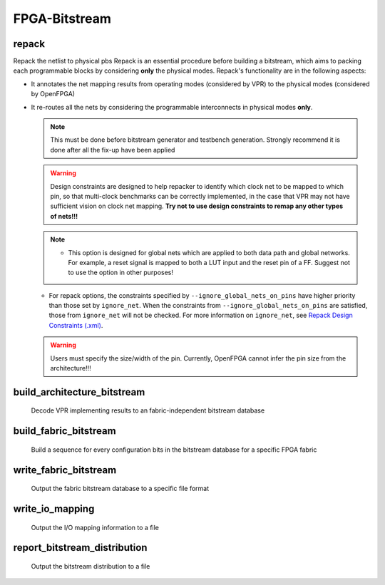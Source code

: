 .. _openfpga_bitstream_commands:

FPGA-Bitstream
--------------

repack
~~~~~~

Repack the netlist to physical pbs
Repack is an essential procedure before building a bitstream, which aims to packing each programmable blocks by considering **only** the physical modes.
Repack's functionality are in the following aspects:

- It annotates the net mapping results from operating modes (considered by VPR) to the physical modes (considered by OpenFPGA)

- It re-routes all the nets by considering the programmable interconnects in physical modes **only**.

  .. note:: This must be done before bitstream generator and testbench generation. Strongly recommend it is done after all the fix-up have been applied

  .. option:: --design_constraints 
  
    Apply design constraints from an external file. 
    Normally, repack takes the net mapping from VPR packing and routing results. 
    Alternatively, repack can accept the design constraints, in particular, net remapping, from an XML-based design constraint description.
    See details in :ref:`file_formats_repack_design_constraints`.
  
  .. warning:: Design constraints are designed to help repacker to identify which clock net to be mapped to which pin, so that multi-clock benchmarks can be correctly implemented, in the case that VPR may not have sufficient vision on clock net mapping. **Try not to use design constraints to remap any other types of nets!!!**

  .. option:: --ignore_global_nets_on_pins

    Specify the mapping results of global nets should be ignored on which pins of a ``pb_type``. For example, ``--ignore_global_nets_on_pins clb.I[0:11]``. Once specified, the mapping results on the pins for all the global nets, such as clock, reset *etc.*, are ignored. Routing traces will be appeneded to other pins where the same global nets are mapped to. 
  
  .. note::  - This option is designed for global nets which are applied to both data path and global networks. For example, a reset signal is mapped to both a LUT input and the reset pin of a FF. Suggest not to use the option in other purposes!
  - For repack options, the constraints specified by ``--ignore_global_nets_on_pins`` have higher priority than those set by ``ignore_net``. When the constraints from ``--ignore_global_nets_on_pins`` are satisfied, those from ``ignore_net`` will not be checked. For more information on ``ignore_net``, see `Repack Design Constraints (.xml) <../../file_formats/repack_design_constraints.rst>`_. 

  .. warning:: Users must specify the size/width of the pin. Currently, OpenFPGA cannot infer the pin size from the architecture!!!
     
  .. option:: --verbose 
  
    Show verbose log

build_architecture_bitstream
~~~~~~~~~~~~~~~~~~~~~~~~~~~~

  Decode VPR implementing results to an fabric-independent bitstream database 
  
  .. option:: --read_file <string>

    Read the fabric-independent bitstream from an XML file. When this is enabled, bitstream generation will NOT consider VPR results. See details at :ref:`file_formats_architecture_bitstream`.

  .. option:: --write_file <string>

    Output the fabric-independent bitstream to an XML file. See details at :ref:`file_formats_architecture_bitstream`.

  .. option:: --no_time_stamp

    Do not print time stamp in bitstream files
  
  .. option:: --verbose

    Show verbose log

build_fabric_bitstream
~~~~~~~~~~~~~~~~~~~~~~

  Build a sequence for every configuration bits in the bitstream database for a specific FPGA fabric

  .. option:: --verbose

    Show verbose log

write_fabric_bitstream
~~~~~~~~~~~~~~~~~~~~~~

  Output the fabric bitstream database to a specific file format

  .. option:: --file <string> or -f <string>

    Output the fabric bitstream to an plain text file (only ``0`` or ``1``)

  .. option:: --format <string>

    Specify the file format [``plain_text`` | ``xml``]. By default is ``plain_text``.
    See file formats in :ref:`file_formats_fabric_bitstream_xml` and :ref:`file_formats_fabric_bitstream_plain_text`.

  .. option:: --filter_value <int>

    .. warning:: Value filter is only applicable to XML file format!

    Specify the value to be keep in the bitstream file. Can be [``0`` | ``1`` ]. By default is ``none``, which means no filter is applied.
    When specified, only the bit with the filter value is written to the file. 
    See file formats in :ref:`file_formats_fabric_bitstream_xml`.

  .. option:: --path_only

    .. warning:: This is only applicable to XML file format!

    Specify that only the ``path`` attribute is kept in the bitstream file. By default is ``off``.
    When specified, only the ``path`` attribute is written to the file. 
    Regarding the ``path`` attribute, See file formats in :ref:`file_formats_fabric_bitstream_xml`.

  .. option:: --value_only

    .. warning:: This is only applicable to XML file format!

    Specify that only the ``value`` attribute is kept in the bitstream file. By default is ``off``.
    When specified, only the ``value`` attribute is written to the file. 
    Regarding the ``value`` attribute, see file formats in :ref:`file_formats_fabric_bitstream_xml`.

  .. option:: --trim_path

    .. warning:: This is only applicable to XML file format!

    .. warning:: This is an option for power user! Suggest only to use when you enable the ``--group_config_block`` option when building a fabric (See details in :ref:`cmd_build_fabric`).

    Specify that the ``path`` will be trimed by 1 level in resulting bitstream file. By default is ``off``.
    When specified, the hierarchy of ``path`` will be reduced by 1. For example, the original path is ``fpga_top.tile_1__1_.config_block.sub_mem.mem_out[0]``, the path after trimming is ``fpga_top.tile_1__1_.config_block.mem_out[0]``. 
    Regarding the ``path`` attribute, see file formats in :ref:`file_formats_fabric_bitstream_xml`.

  .. option:: --fast_configuration

    Reduce the bitstream size when outputing by skipping dummy configuration bits. It is applicable to configuration chain, memory bank and frame-based configuration protocols. For configuration chain, when enabled, the zeros at the head of the bitstream will be skipped. For memory bank and frame-based, when enabled, all the zero configuration bits will be skipped. So ensure that your memory cells can be correctly reset to zero with a reset signal. 
   
    .. warning:: Fast configuration is only applicable to plain text file format!

    .. note:: If both reset and set ports are defined in the circuit modeling for programming, OpenFPGA will pick the one that will bring largest benefit in speeding up configuration.

  .. option:: --keep_dont_care_bits

    Keep don't care bits (``x``) in the outputted bitstream file. This is only applicable to plain text file format. If not enabled, the don't care bits are converted to either logic ``0`` or ``1``.

  .. option:: --no_time_stamp

    Do not print time stamp in bitstream files

  .. option:: --verbose

    Show verbose log

write_io_mapping
~~~~~~~~~~~~~~~~

  Output the I/O mapping information to a file

  .. option:: --file <string> or -f <string>

    Specify the file name where the I/O mapping will be outputted to.
    See file formats in :ref:`file_format_io_mapping_file`.

  .. option:: --no_time_stamp

    Do not print time stamp in bitstream files

  .. option:: --verbose

    Show verbose log

report_bitstream_distribution
~~~~~~~~~~~~~~~~~~~~~~~~~~~~~

  Output the bitstream distribution to a file

  .. option:: --file <string> or -f <string>

    Specify the file name where the bitstream distribution will be outputted to.
    See file formats in :ref:`file_format_bitstream_distribution_file`.

  .. option:: --depth <int> or -d <int>

    Specify the maximum depth of the block which should appear in the block

  .. option:: --no_time_stamp

    Do not print time stamp in bitstream files

  .. option:: --verbose

    Show verbose log



